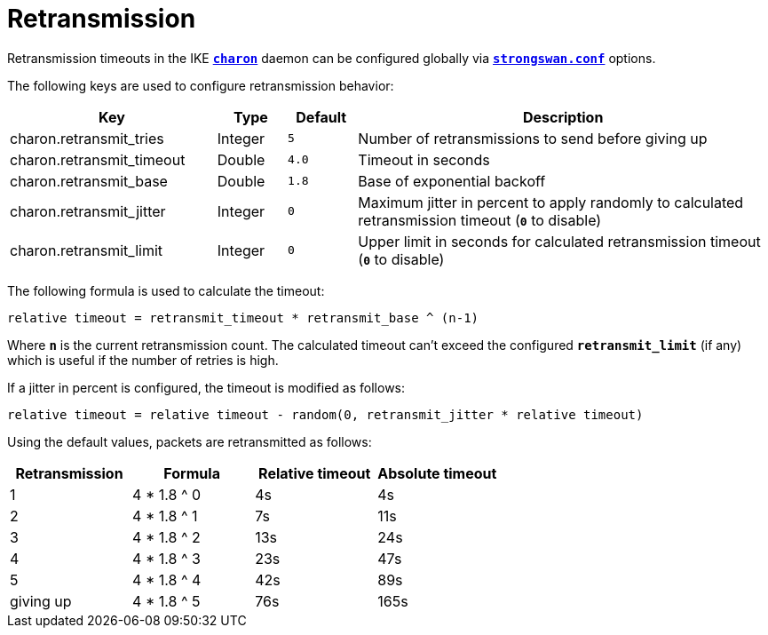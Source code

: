 = Retransmission

Retransmission timeouts in the IKE xref:daemons/charon.adoc[`*charon*`] daemon
can be configured globally via xref:config/strongswanConf.adoc[`*strongswan.conf*`]
options.

The following keys are used to configure retransmission behavior:

[cols="3,1,1,6"]
|===
|Key |Type |Default |Description

|charon.retransmit_tries   |Integer |`5`
|Number of retransmissions to send before giving up

|charon.retransmit_timeout |Double  |`4.0`
|Timeout in seconds

|charon.retransmit_base    |Double  |`1.8`
|Base of exponential backoff

|charon.retransmit_jitter  |Integer |`0`
|Maximum jitter in percent to apply randomly to calculated retransmission timeout
 (`*0*` to disable)

|charon.retransmit_limit   |Integer |`0`
|Upper limit in seconds for calculated retransmission timeout (`*0*` to disable)
|===

The following formula is used to calculate the timeout:

 relative timeout = retransmit_timeout * retransmit_base ^ (n-1)

Where `*n*` is the current retransmission count. The calculated timeout can't
exceed the configured `*retransmit_limit*` (if any) which is useful if the number
of retries is high.

If a jitter in percent is configured, the timeout is modified as follows:

 relative timeout = relative timeout - random(0, retransmit_jitter * relative timeout)

Using the default values, packets are retransmitted as follows:

[cols="1,1,1,1"]
|===
|Retransmission |Formula |Relative timeout |Absolute timeout

|1         |4 * 1.8 ^ 0 | 4s |  4s

|2         |4 * 1.8 ^ 1 | 7s | 11s

|3         |4 * 1.8 ^ 2 |13s | 24s

|4         |4 * 1.8 ^ 3 |23s | 47s

|5         |4 * 1.8 ^ 4 |42s | 89s

|giving up |4 * 1.8 ^ 5 |76s |165s
|===